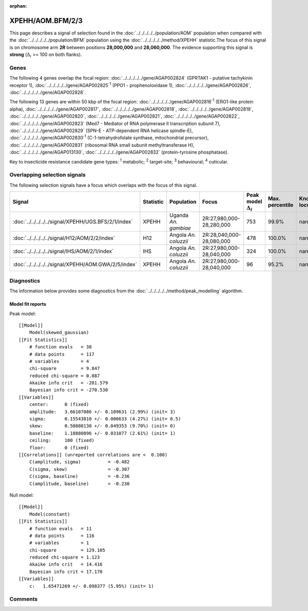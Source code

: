 :orphan:




XPEHH/AOM.BFM/2/3
=================

This page describes a signal of selection found in the
:doc:`../../../../../population/AOM` population
when compared with the :doc:`../../../../../population/BFM` population
using the :doc:`../../../../../method/XPEHH` statistic.The focus of this signal is on chromosome arm
**2R** between positions **28,000,000** and
**28,060,000**.
The evidence supporting this signal is
**strong** (:math:`\Delta_{i}` >= 100 on both flanks).





.. raw:: html
    :file: peak_location.html

.. raw:: html

    <div class='bokeh-figure figure'><p class='caption'>
    <strong>Signal location</strong>. Blue markers show the values of the selection statistic.
    The dashed black line shows the fitted peak model. The shaded red area shows the focus of the
    selection signal. The shaded blue area shows the genomic region in linkage with the
    selection event. Use the mouse wheel or the controls at the top right of the plot to zoom
    in, and hover over genes to see gene names and descriptions.
    </p></div>

Genes
-----


The following 4 genes overlap the focal region: :doc:`../../../../../gene/AGAP002824` (GPRTAK1 - putative tachykinin receptor 1),  :doc:`../../../../../gene/AGAP002825`:sup:`1` (PPO1 - prophenoloxidase 1),  :doc:`../../../../../gene/AGAP002826`,  :doc:`../../../../../gene/AGAP002828`.



The following 13 genes are within 50 kbp of the focal
region: :doc:`../../../../../gene/AGAP002816`:sup:`1` (ERO1-like protein alpha),  :doc:`../../../../../gene/AGAP002817`,  :doc:`../../../../../gene/AGAP002818`,  :doc:`../../../../../gene/AGAP002819`,  :doc:`../../../../../gene/AGAP002820`,  :doc:`../../../../../gene/AGAP002821`,  :doc:`../../../../../gene/AGAP002822`,  :doc:`../../../../../gene/AGAP002823` (Med7 - Mediator of RNA polymerase II transcription subunit 7),  :doc:`../../../../../gene/AGAP002829` (SPN-E - ATP-dependent RNA helicase spindle-E),  :doc:`../../../../../gene/AGAP002830`:sup:`1` (C-1-tetrahydrofolate synthase, mitochondrial precursor),  :doc:`../../../../../gene/AGAP002831` (ribosomal RNA small subunit methyltransferase H),  :doc:`../../../../../gene/AGAP013130`,  :doc:`../../../../../gene/AGAP002832` (protein-tyrosine phosphatase).


Key to insecticide resistance candidate gene types: :sup:`1` metabolic;
:sup:`2` target-site; :sup:`3` behavioural; :sup:`4` cuticular.

Overlapping selection signals
-----------------------------

The following selection signals have a focus which overlaps with the
focus of this signal.

.. cssclass:: table-hover
.. list-table::
    :widths: auto
    :header-rows: 1

    * - Signal
      - Statistic
      - Population
      - Focus
      - Peak model :math:`\Delta_{i}`
      - Max. percentile
      - Known locus
    * - :doc:`../../../../../signal/XPEHH/UGS.BFS/2/1/index`
      - XPEHH
      - Uganda *An. gambiae*
      - 2R:27,980,000-28,280,000
      - 753
      - 99.9%
      - nan
    * - :doc:`../../../../../signal/H12/AOM/2/2/index`
      - H12
      - Angola *An. coluzzii*
      - 2R:28,040,000-28,080,000
      - 478
      - 100.0%
      - nan
    * - :doc:`../../../../../signal/IHS/AOM/2/1/index`
      - IHS
      - Angola *An. coluzzii*
      - 2R:27,980,000-28,040,000
      - 324
      - 100.0%
      - nan
    * - :doc:`../../../../../signal/XPEHH/AOM.GWA/2/5/index`
      - XPEHH
      - Angola *An. coluzzii*
      - 2R:27,980,000-28,040,000
      - 96
      - 95.2%
      - nan
    




Diagnostics
-----------

The information below provides some diagnostics from the
:doc:`../../../../../method/peak_modelling` algorithm.

.. raw:: html

    <div class="figure">
    <img src="../../../../../_static/data/signal/XPEHH/AOM.BFM/2/3/peak_finding.png"/>
    <p class="caption"><strong>Selection signal in context</strong>. @@TODO</p>
    </div>

.. raw:: html

    <div class="figure">
    <img src="../../../../../_static/data/signal/XPEHH/AOM.BFM/2/3/peak_targetting.png"/>
    <p class="caption"><strong>Peak targetting</strong>. @@TODO</p>
    </div>

.. raw:: html

    <div class="figure">
    <img src="../../../../../_static/data/signal/XPEHH/AOM.BFM/2/3/peak_fit.png"/>
    <p class="caption"><strong>Peak fitting diagnostics</strong>. @@TODO</p>
    </div>

Model fit reports
~~~~~~~~~~~~~~~~~

Peak model::

    [[Model]]
        Model(skewed_gaussian)
    [[Fit Statistics]]
        # function evals   = 38
        # data points      = 117
        # variables        = 4
        chi-square         = 9.847
        reduced chi-square = 0.087
        Akaike info crit   = -281.579
        Bayesian info crit = -270.530
    [[Variables]]
        center:      0 (fixed)
        amplitude:   3.66107086 +/- 0.109631 (2.99%) (init= 3)
        sigma:       0.15543810 +/- 0.006633 (4.27%) (init= 0.5)
        skew:        0.50880130 +/- 0.049353 (9.70%) (init= 0)
        baseline:    1.18880096 +/- 0.031077 (2.61%) (init= 1)
        ceiling:     100 (fixed)
        floor:       0 (fixed)
    [[Correlations]] (unreported correlations are <  0.100)
        C(amplitude, sigma)          = -0.482 
        C(sigma, skew)               = -0.307 
        C(sigma, baseline)           = -0.236 
        C(amplitude, baseline)       = -0.230 


Null model::

    [[Model]]
        Model(constant)
    [[Fit Statistics]]
        # function evals   = 11
        # data points      = 116
        # variables        = 1
        chi-square         = 129.105
        reduced chi-square = 1.123
        Akaike info crit   = 14.416
        Bayesian info crit = 17.170
    [[Variables]]
        c:   1.65471269 +/- 0.098377 (5.95%) (init= 1)



Comments
--------


.. raw:: html

    <div id="disqus_thread"></div>
    <script>
    
    (function() { // DON'T EDIT BELOW THIS LINE
    var d = document, s = d.createElement('script');
    s.src = 'https://agam-selection-atlas.disqus.com/embed.js';
    s.setAttribute('data-timestamp', +new Date());
    (d.head || d.body).appendChild(s);
    })();
    </script>
    <noscript>Please enable JavaScript to view the <a href="https://disqus.com/?ref_noscript">comments.</a></noscript>


